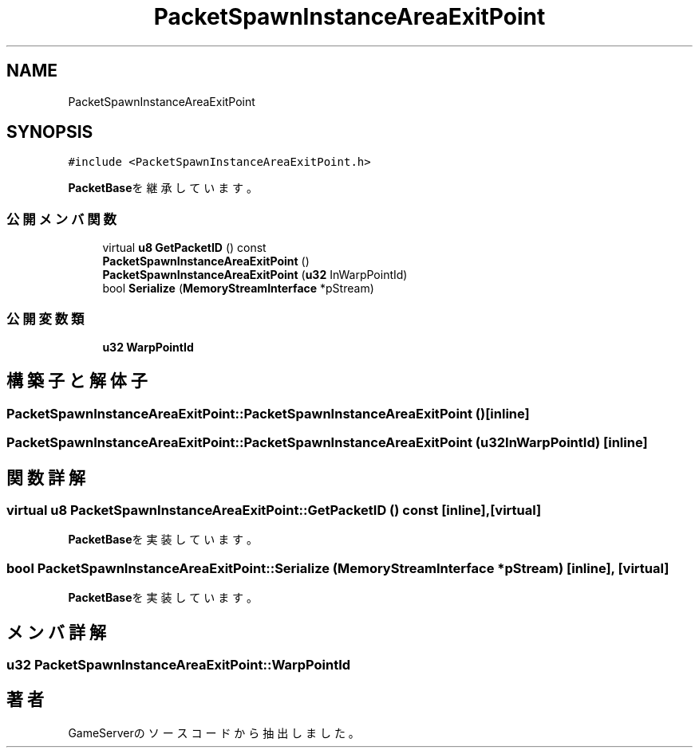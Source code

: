 .TH "PacketSpawnInstanceAreaExitPoint" 3 "2018年12月20日(木)" "GameServer" \" -*- nroff -*-
.ad l
.nh
.SH NAME
PacketSpawnInstanceAreaExitPoint
.SH SYNOPSIS
.br
.PP
.PP
\fC#include <PacketSpawnInstanceAreaExitPoint\&.h>\fP
.PP
\fBPacketBase\fPを継承しています。
.SS "公開メンバ関数"

.in +1c
.ti -1c
.RI "virtual \fBu8\fP \fBGetPacketID\fP () const"
.br
.ti -1c
.RI "\fBPacketSpawnInstanceAreaExitPoint\fP ()"
.br
.ti -1c
.RI "\fBPacketSpawnInstanceAreaExitPoint\fP (\fBu32\fP InWarpPointId)"
.br
.ti -1c
.RI "bool \fBSerialize\fP (\fBMemoryStreamInterface\fP *pStream)"
.br
.in -1c
.SS "公開変数類"

.in +1c
.ti -1c
.RI "\fBu32\fP \fBWarpPointId\fP"
.br
.in -1c
.SH "構築子と解体子"
.PP 
.SS "PacketSpawnInstanceAreaExitPoint::PacketSpawnInstanceAreaExitPoint ()\fC [inline]\fP"

.SS "PacketSpawnInstanceAreaExitPoint::PacketSpawnInstanceAreaExitPoint (\fBu32\fP InWarpPointId)\fC [inline]\fP"

.SH "関数詳解"
.PP 
.SS "virtual \fBu8\fP PacketSpawnInstanceAreaExitPoint::GetPacketID () const\fC [inline]\fP, \fC [virtual]\fP"

.PP
\fBPacketBase\fPを実装しています。
.SS "bool PacketSpawnInstanceAreaExitPoint::Serialize (\fBMemoryStreamInterface\fP * pStream)\fC [inline]\fP, \fC [virtual]\fP"

.PP
\fBPacketBase\fPを実装しています。
.SH "メンバ詳解"
.PP 
.SS "\fBu32\fP PacketSpawnInstanceAreaExitPoint::WarpPointId"


.SH "著者"
.PP 
 GameServerのソースコードから抽出しました。
